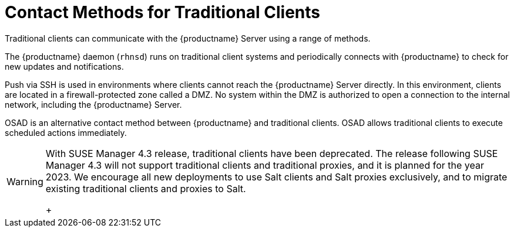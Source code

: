 [[contact-methods-trad]]
= Contact Methods for Traditional Clients

Traditional clients can communicate with the {productname} Server using a range of methods.

The {productname} daemon ([command]``rhnsd``) runs on traditional client systems and periodically connects with {productname} to check for new updates and notifications.

Push via SSH is used in environments where clients cannot reach the {productname} Server directly.
In this environment, clients are located in a firewall-protected zone called a DMZ.
No system within the DMZ is authorized to open a connection to the internal network, including the {productname} Server.

OSAD is an alternative contact method between {productname} and traditional clients.
OSAD allows traditional clients to execute scheduled actions immediately.

[WARNING]
====
With SUSE Manager 4.3 release, traditional clients have been deprecated.
The release following SUSE Manager 4.3 will not support traditional clients and traditional proxies, and it is planned for the year 2023.
We encourage all new deployments to use Salt clients and Salt proxies exclusively, and to migrate existing traditional clients and proxies to Salt.
+
////
// 2022-05-23, ke: do we want to keep the following recipe/info:
Be aware that when migrating from traditional clients to Salt minions you do not have to delete the registered clients before.
You can just register them as Salt minions and Salt will do the necessary steps with the traditional client.
If you already deleted the traditional client and the registration as Salt minion is not possible anymore, see
xref:installation-and-upgrade:troubleshooting.adoc[Troubleshooting].
////
====
